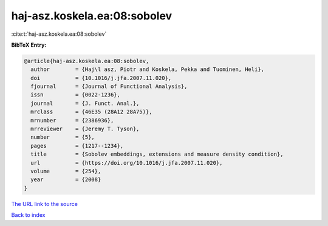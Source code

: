 haj-asz.koskela.ea:08:sobolev
=============================

:cite:t:`haj-asz.koskela.ea:08:sobolev`

**BibTeX Entry:**

.. code-block:: bibtex

   @article{haj-asz.koskela.ea:08:sobolev,
     author        = {Haj\l asz, Piotr and Koskela, Pekka and Tuominen, Heli},
     doi           = {10.1016/j.jfa.2007.11.020},
     fjournal      = {Journal of Functional Analysis},
     issn          = {0022-1236},
     journal       = {J. Funct. Anal.},
     mrclass       = {46E35 (28A12 28A75)},
     mrnumber      = {2386936},
     mrreviewer    = {Jeremy T. Tyson},
     number        = {5},
     pages         = {1217--1234},
     title         = {Sobolev embeddings, extensions and measure density condition},
     url           = {https://doi.org/10.1016/j.jfa.2007.11.020},
     volume        = {254},
     year          = {2008}
   }
`The URL link to the source <https://doi.org/10.1016/j.jfa.2007.11.020>`_


`Back to index <../By-Cite-Keys.html>`_
